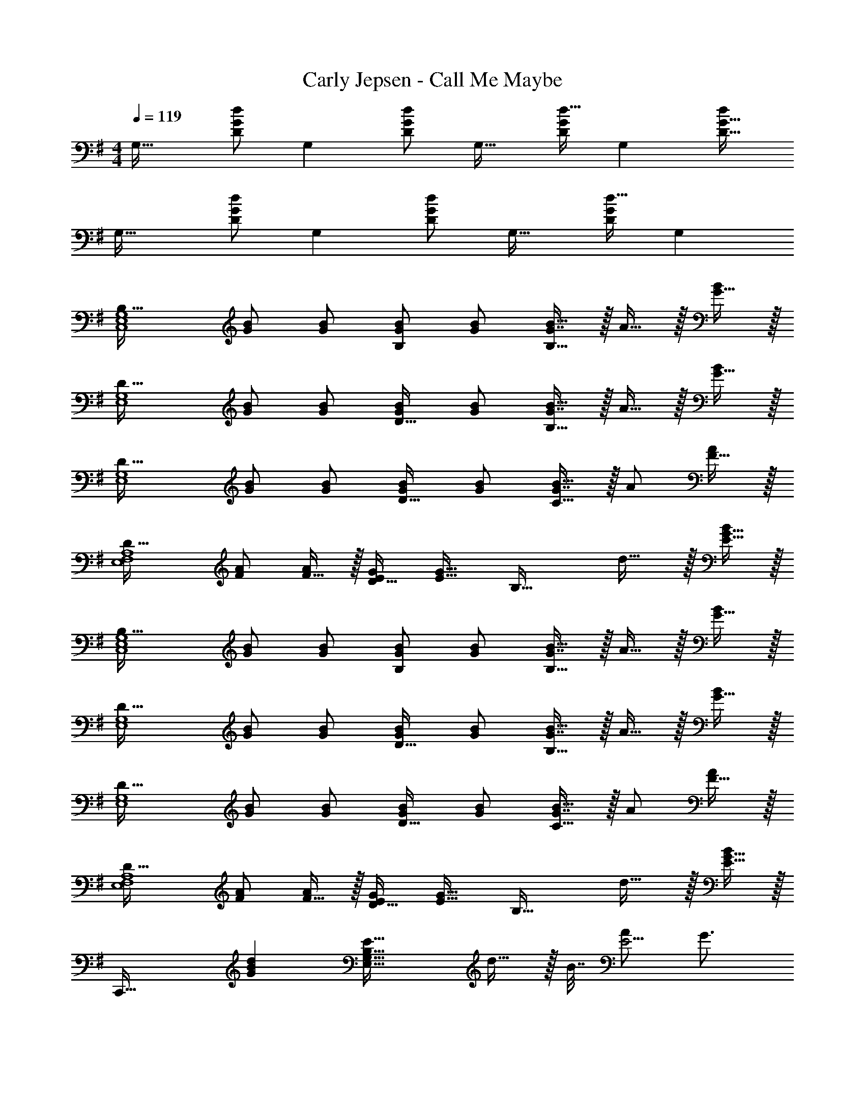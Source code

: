X: 1
T: Carly Jepsen - Call Me Maybe
Z: ABC Generated by Starbound Composer
L: 1/4
M: 4/4
Q: 1/4=119
K: G
[z17/32G,33/32] [d/D151/288G151/288] [z/G,] [d/D83/160G83/160] [z/G,31/32] [d15/32D49/96G49/96] [z/G,] [d/D17/32G17/32] 
[z17/32G,33/32] [d/D151/288G151/288] [z/G,] [d/D83/160G83/160] [z/G,31/32] [d15/32D49/96G49/96] G, 
[z17/32B,49/32C,4E,4G,4] [G/B/] [G/B/] [G/B/B,] [G/B/] [G7/16B15/32B,47/32] z/32 A15/32 z/32 [G15/32B/] z/32 
[z17/32D49/32E,4G,4] [G/B/] [G/B/] [G/B/D31/32] [G/B/] [G7/16B15/32B,47/32] z/32 A15/32 z/32 [G15/32B/] z/32 
[z17/32D49/32E,4G,4] [G/B/] [G/B/] [G/B/D31/32] [G/B/] [G7/16B15/32C47/32] z/32 A/ [F15/32A/] z/32 
[z17/32D49/32E,4F,4A,4] [F/A/] [F15/32A/] z/32 [E/G/D31/32] [z/E23/32G23/32] [z7/32B,47/32] d23/32 z/32 [E15/32G15/32B/] z/32 
[z17/32B,49/32C,4E,4G,4] [G/B/] [G/B/] [G/B/B,] [G/B/] [G7/16B15/32B,47/32] z/32 A15/32 z/32 [G15/32B/] z/32 
[z17/32D49/32E,4G,4] [G/B/] [G/B/] [G/B/D31/32] [G/B/] [G7/16B15/32B,47/32] z/32 A15/32 z/32 [G15/32B/] z/32 
[z17/32D49/32E,4G,4] [G/B/] [G/B/] [G/B/D31/32] [G/B/] [G7/16B15/32C47/32] z/32 A/ [F15/32A/] z/32 
[z17/32D49/32E,4F,4A,4] [F/A/] [F15/32A/] z/32 [E/G/D31/32] [z/E23/32G23/32] [z7/32B,47/32] d23/32 z/32 [E15/32G15/32B/] z/32 
[z33/32C,,49/32] [z/GBd] [z/E39/32E,39/16G,39/16B,79/32] d15/32 z/32 B7/32 [A/E5/4] G3/4 
[F33/32A33/32d33/32D,,49/32] [z/FAd] [z/D39/32D,39/16F,39/16A,79/32] d15/32 z/32 B7/32 [A/D5/4] G3/4 
[G33/32B33/32d33/32E,,49/32] [z/GBd] [z/E39/32E,39/16G,39/16B,79/32] d15/32 z/32 B7/32 [A/E5/4] G3/4 
[d17/32e17/32g17/32D,7/9F,7/9A,7/9D7/9] [z71/288d/e/g/] [z73/288D,217/288F,217/288A,217/288D217/288] [d/e/g/] [d/e/g/D,/F,/A,/D/] [d/e/g/D,/F,/A,/D/] [d15/32g15/32D,15/32F,15/32A,15/32D15/32e49/96] [z/8d/f/a/D,/F,/A,/D/] 
Q: 1/4=113
z11/72 
Q: 1/4=107
z11/90 
Q: 1/4=101
z/10 [z/28b/A,/D/d17/32f17/32D,17/32F,17/32] 
Q: 1/4=96
z11/84 
Q: 1/4=90
z2/15 
Q: 1/4=84
z11/80 
Q: 1/4=78
z/16 
Q: 1/4=119
[C,,33/32C,33/32] [C,15/32E,15/32G,15/32B,/Bdg] z17/32 d7/32 z/36 e4/9 z/36 g23/32 z/32 [d15/32E,15/32G,15/32B,15/32E/] z9/16 
[D,/F,/A,/D/] [D,15/32F,15/32A,15/32D/] z/32 d/ d7/32 z/36 e4/9 z/36 [d3/4b3/4] [E,15/32G,15/32B,15/32D/d17/32g17/32] z9/16 
[C,/E,/G,/B,/] [C,15/32E,15/32G,15/32B,/] z/32 [z/g83/160] [d/b/] [d15/32c'15/32] [d/b/] [E,15/32G,15/32B,15/32E/d17/32g17/32] z9/16 
[D,/F,/A,/D/] [D,15/32F,15/32A,15/32D/] z/32 g15/32 z/32 b15/32 z/32 a15/32 [a15/32E,G,B,D] z/32 g15/32 z/32 [C,,33/32C,33/32] 
[C,15/32E,15/32G,15/32B,/Bdg] z17/32 d15/32 z/32 e7/32 g23/32 z/32 [e15/32E,15/32G,15/32B,15/32E/] z9/16 [D,/F,/A,/D/] 
[D,15/32F,15/32A,15/32D/] z17/32 d15/32 z/32 e7/16 z/32 [g3/E,,3/d49/32b49/32E,49/32] z/32 [B15/32d15/32C,15/32E,15/32G,15/32g/B,/] z17/32 
[g15/32C,,63/32C,63/32] z/32 [d/b/] [d15/32c'15/32] [d/b/] [d15/32g15/32E,15/32G,15/32B,15/32E/] z9/16 [D,/F,/A,/D/] [D,15/32F,15/32A,15/32D/] z/32 
g15/32 z/32 b15/32 z/32 a15/32 [a15/32E,G,B,D] z/32 g15/32 z/32 [C,,33/32C,33/32] [C,15/32E,15/32G,15/32B,/Bdg] z17/32 
d7/32 z/36 e4/9 z/36 g23/32 z/32 [d15/32E,15/32G,15/32B,15/32E/] z9/16 [D,/F,/A,/D/] [D,15/32F,15/32A,15/32D/] z/32 d/ 
d7/32 z/36 e4/9 z/36 [d3/4b3/4] [E,15/32G,15/32B,15/32D/d17/32g17/32] z9/16 [C,/E,/G,/B,/] [C,15/32E,15/32G,15/32B,/] z/32 [z/g83/160] 
[d/b/] [d15/32c'15/32] [d/b/] [E,15/32G,15/32B,15/32E/d17/32g17/32] z9/16 [D,/F,/A,/D/] [D,15/32F,15/32A,15/32D/] z/32 g15/32 z/32 
b15/32 z/32 a15/32 [a15/32E,G,B,D] z/32 g15/32 z/32 [C,,33/32C,33/32] [C,15/32E,15/32G,15/32B,/Bdg] z17/32 
d15/32 z/32 e7/32 g/ g/4 [e15/32E,15/32G,15/32B,15/32E/] z9/16 [D,/F,/A,/D/] [D,15/32F,15/32A,15/32D/] z17/32 
d15/32 z/32 e7/16 z/32 [g3/E,,3/d49/32b49/32E,49/32] z/32 [B15/32d15/32C,15/32E,15/32G,15/32g/B,/] z17/32 [g15/32C,,63/32C,63/32] z/32 
[d/b/] [d15/32c'15/32] [d/b/] [d15/32g15/32E,15/32G,15/32B,15/32E/] z9/16 [D,/F,/A,/D/] [D,15/32F,15/32A,15/32D/] z/32 g15/32 z/32 
[b15/32D31/32D,63/32F,63/32A,63/32] z/32 a15/32 [a15/32D] z/32 g15/32 z/32 [z17/32G,33/32] [D15/32G15/32d/] z/32 [z/G,] [D15/32G15/32d/] z/32 
[z/G,31/32] [D7/16G7/16d15/32] z/32 [z/G,] [D15/32G15/32d/] z/32 [z17/32G,33/32] [D15/32G15/32d/] z/32 [z/G,] [D15/32G15/32d/] z/32 
[z/G,31/32] [D7/16G7/16d15/32] z/32 G, [z17/32B,49/32C,4E,4G,4] [G/B/] [G/B/] [G/B/B,] 
[G/B/] [G7/16B15/32B,47/32] z/32 A15/32 z/32 [G15/32B/] z/32 [z17/32D49/32E,4G,4] [G/B/] [G/B/] [G/B/D31/32] 
[G/B/] [G7/16B15/32B,47/32] z/32 A15/32 z/32 [G15/32B/] z/32 [z17/32D49/32E,4G,4] [G/B/] [G/B/] [G/B/D31/32] 
[G/B/] [G7/16B15/32C47/32] z/32 A/ [F15/32A/] z/32 [z17/32D49/32E,4F,4A,4] [F/A/] [F15/32A/] z/32 [E/G/D31/32] 
[z/E23/32G23/32] [z7/32B,47/32] d23/32 z/32 B15/32 z/32 [z17/32B,49/32C,4E,4G,4] [G/B/] [G/B/] [G/B/B,] 
[G/B/] [G7/16B15/32B,47/32] z/32 A15/32 z/32 [G15/32B/] z/32 [z33/32D49/32E,4G,4] [G/B/] [G/B/D31/32] 
[G/B/] [G7/16B15/32B,47/32] z/32 A15/32 z/32 [G15/32B/] z/32 [z17/32D49/32E,4G,4] [G/B/] [G/B/] [G/B/D31/32] 
[G/B/] [G7/16B15/32C47/32] z/32 A/ [F15/32A/] z/32 [z17/32D49/32E,4F,4A,4] [F/A/] [F15/32A/] z/32 [E/G/D31/32] 
[z/E23/32G23/32] [z7/32B,47/32] d23/32 z/32 B15/32 z/32 [z33/32C,,49/32] [z/GBd] [z/E39/32E,39/16G,39/16B,79/32] 
d15/32 z/32 B7/32 [A/E5/4] G3/4 [F33/32A33/32d33/32D,,49/32] [z/FAd] [z/D39/32D,39/16F,39/16A,79/32] 
d15/32 z/32 B7/32 [A/D5/4] G3/4 [G33/32B33/32d33/32E,,49/32] [z/GBd] [z/E39/32E,39/16G,39/16B,79/32] 
d15/32 z/32 B7/32 [A/E5/4] G3/4 [d17/32e17/32g17/32D,7/9F,7/9A,7/9D7/9] [z71/288d/e/g/] [z73/288D,217/288F,217/288A,217/288D217/288] [d/e/g/] [d/e/g/D,/F,/A,/D/] 
[d/e/g/D,/F,/A,/D/] [d15/32g15/32D,15/32F,15/32A,15/32D15/32e49/96] [z/8d/f/a/D,/F,/A,/D/] 
Q: 1/4=113
z11/72 
Q: 1/4=108
z11/90 
Q: 1/4=102
z/10 [z/28b/A,/D/d17/32f17/32D,17/32F,17/32] 
Q: 1/4=96
z11/84 
Q: 1/4=90
z2/15 
Q: 1/4=85
z11/80 
Q: 1/4=79
z/16 
Q: 1/4=119
[C,,33/32C,33/32] [C,15/32E,15/32G,15/32B,/Bdg] z17/32 
d7/32 z/36 e4/9 z/36 g23/32 z/32 [d15/32E,15/32G,15/32B,15/32E/] z9/16 [D,/F,/A,/D/] [D,15/32F,15/32A,15/32D/] z/32 d/ 
d7/32 z/36 e4/9 z/36 [d3/4b3/4] [E,15/32G,15/32B,15/32D/d17/32g17/32] z9/16 [C,/E,/G,/B,/] [C,15/32E,15/32G,15/32B,/] z/32 [z/g83/160] 
[d/b/] [d15/32c'15/32] [d/b/] [E,15/32G,15/32B,15/32E/d17/32g17/32] z9/16 [D,/F,/A,/D/] [D,15/32F,15/32A,15/32D/] z/32 g15/32 z/32 
b15/32 z/32 a15/32 [a15/32E,G,B,D] z/32 g15/32 z/32 [C,,33/32C,33/32] [C,15/32E,15/32G,15/32B,/Bdg] z17/32 
d15/32 z/32 e7/32 g23/32 z/32 [e15/32E,15/32G,15/32B,15/32E/] z9/16 [D,/F,/A,/D/] [D,15/32F,15/32A,15/32D/] z17/32 
d15/32 z/32 e7/16 z/32 [g3/E,,3/d49/32b49/32E,49/32] z/32 [B15/32d15/32C,15/32E,15/32G,15/32g/B,/] z17/32 [g15/32C,,63/32C,63/32] z/32 
[d/b/] [d15/32c'15/32] [d/b/] [d15/32g15/32E,15/32G,15/32B,15/32E/] z9/16 [D,/F,/A,/D/] [D,15/32F,15/32A,15/32D/] z/32 g15/32 z/32 
b15/32 z/32 a15/32 [a15/32E,G,B,D] z/32 g15/32 z/32 [C,,33/32C,33/32] [C,15/32E,15/32G,15/32B,/Bdg] z17/32 
d7/32 z/36 e4/9 z/36 g23/32 z/32 [d15/32E,15/32G,15/32B,15/32E/] z9/16 [D,/F,/A,/D/] [D,15/32F,15/32A,15/32D/] z/32 d/ 
d7/32 z/36 e4/9 z/36 [d3/4b3/4] [E,15/32G,15/32B,15/32D/d17/32g17/32] z9/16 [C,/E,/G,/B,/] [C,15/32E,15/32G,15/32B,/] z/32 [z/g83/160] 
[d/b/] [d15/32c'15/32] [d/b/] [E,15/32G,15/32B,15/32E/d17/32g17/32] z9/16 [D,/F,/A,/D/] [D,15/32F,15/32A,15/32D/] z/32 g15/32 z/32 
b15/32 z/32 a15/32 [a15/32E,G,B,D] z/32 g15/32 z/32 [C,,33/32C,33/32] [C,15/32E,15/32G,15/32B,/Bdg] z17/32 
d15/32 z/32 e7/32 g/ g/4 [e15/32E,15/32G,15/32B,15/32E/] z9/16 [D,/F,/A,/D/] [D,15/32F,15/32A,15/32D/] z17/32 
d15/32 z/32 e7/16 z/32 [g3/E,,3/d49/32b49/32E,49/32] z/32 [B15/32d15/32C,15/32E,15/32G,15/32g/B,/] z17/32 [g15/32C,,63/32C,63/32] z/32 
[d/b/] [d15/32c'15/32] [d/b/] [d15/32g15/32E,15/32G,15/32B,15/32E/] z9/16 [D,/F,/A,/D/] [D,15/32F,15/32A,15/32D/] z/32 g15/32 z/32 
[b15/32D31/32D,63/32F,63/32A,63/32] z/32 a15/32 [a15/32D] z/32 g15/32 z/32 G,/ z/32 [d15/32D15/32] z/32 [b15/32G15/32] z/32 [A15/32a/] z/32 
[a15/32B63/32] z/32 g15/32 g15/32 z/32 e15/32 z/32 [E,/d17/32] z/32 [B,15/32d/] z/32 [E15/32d/] z/32 [d15/32F15/32] z/32 
[a31/32G63/32] g C,/ z/32 [G,15/32d/] z/32 [C15/32d/] z/32 [D15/32d83/160] z/32 
[a31/32E63/32] g D,/ z/32 [A,15/32d/] z/32 [D15/32d/] z/32 [E15/32d83/160] z/32 
[a31/32F63/32] a [g/G,/] z/32 [d15/32D15/32] z/32 [b15/32G15/32] z/32 [A15/32a/] z/32 
[a15/32B63/32] z/32 g15/32 g15/32 z/32 e15/32 z/32 [E,/d17/32] z/32 [B,15/32d/] z/32 [E15/32d/] z/32 [d15/32F15/32] z/32 
[a31/32G63/32] g C,/ z/32 [G,15/32d/] z/32 [C15/32d/] z/32 [D15/32d83/160] z/32 
[a31/32E63/32] g D,/ z/32 [A,15/32d/] z/32 [D15/32d/] z/32 [E15/32d83/160] z/32 
[a31/32F63/32] a [g/C,/E,/G,/B,/] z3 
[E,15/32G,15/32B,15/32E/] z9/16 [D,/F,/A,/D/] [D,15/32F,15/32A,15/32D/] z2 
[E,15/32G,15/32B,15/32D/] z9/16 [C,/E,/G,/B,/] [C,15/32E,15/32G,15/32B,/] z2 
[E,15/32G,15/32B,15/32E/] z9/16 [D,/F,/A,/D/] [D,15/32F,15/32A,15/32D/] z3/ [E,G,B,D] 
[C,/E,/G,/B,/] z17/32 g d15/32 z/32 e7/32 g23/32 z/32 [e15/32E,15/32G,15/32B,15/32E/] z9/16 
[D,/F,/A,/D/] [D,15/32F,15/32A,15/32D/] z17/32 d15/32 z/32 e7/16 z/32 [z/b3/] [E,15/32G,15/32B,15/32D/] z9/16 
[g15/32C,/E,/G,/B,/] z/32 [C,15/32E,15/32G,15/32B,/] z/32 g15/32 z/32 b15/32 z/32 c'7/16 z/32 b15/32 z/32 [g15/32E,15/32G,15/32B,15/32E/] z9/16 
[D,/F,/A,/D/] [D,15/32F,15/32A,15/32D/] z/32 g15/32 z/32 b15/32 z/32 a15/32 a15/32 z/32 g15/32 z/32 [C,,33/32C,33/32] 
[C,15/32E,15/32G,15/32B,/Bdg] z17/32 d7/32 z/36 e4/9 z/36 g23/32 z/32 [d15/32E,15/32G,15/32B,15/32E/] z9/16 [D,/F,/A,/D/] 
[D,15/32F,15/32A,15/32D/] z/32 d/ d7/32 z/36 e4/9 z/36 [d3/4b3/4] [E,15/32G,15/32B,15/32D/d17/32g17/32] z9/16 [C,/E,/G,/B,/] 
[C,15/32E,15/32G,15/32B,/] z/32 [z/g83/160] [d/b/] [d15/32c'15/32] [d/b/] [E,15/32G,15/32B,15/32E/d17/32g17/32] z9/16 [D,/F,/A,/D/] 
[D,15/32F,15/32A,15/32D/] z/32 g15/32 z/32 b15/32 z/32 a15/32 [a15/32E,G,B,D] z/32 g15/32 z/32 [C,,33/32C,33/32] 
[C,15/32E,15/32G,15/32B,/Bdg] z17/32 d15/32 z/32 e7/32 g/ g/4 [e15/32E,15/32G,15/32B,15/32E/] z9/16 [D,/F,/A,/D/] 
[D,15/32F,15/32A,15/32D/] z17/32 d15/32 z/32 e7/16 z/32 [g3/E,,3/d49/32b49/32E,49/32] z/32 [B15/32d15/32C,15/32E,15/32G,15/32g/B,/] z17/32 
[g15/32C,,63/32C,63/32] z/32 [d/b/] [d15/32c'15/32] [d/b/] [d15/32g15/32E,15/32G,15/32B,15/32E/] z9/16 [D,/F,/A,/D/] [D,15/32F,15/32A,15/32D/] z/32 
g15/32 z/32 [b15/32D31/32D,63/32F,63/32A,63/32] z/32 a15/32 [a15/32D] z/32 g15/32 z/32 G,/ z/32 [d15/32D15/32] z/32 [b15/32G15/32] z/32 
[A15/32a/] z/32 [a15/32B63/32] z/32 g15/32 g15/32 z/32 e15/32 z/32 [E,/d17/32] z/32 [B,15/32d/] z/32 [E15/32d/] z/32 
[d15/32F15/32] z/32 [a31/32G63/32] g C,/ z/32 [G,15/32d/] z/32 [C15/32d/] z/32 
[D15/32d83/160] z/32 [a31/32E63/32] g D,/ z/32 [A,15/32d/] z/32 [D15/32d/] z/32 
[E15/32d83/160] z/32 [a31/32F63/32] a [g/G,/] z/32 [d15/32D15/32] z/32 [b15/32G15/32] z/32 
[A15/32a/] z/32 [a15/32B63/32] z/32 g15/32 g15/32 z/32 e15/32 z/32 [E,/d17/32] z/32 [B,15/32d/] z/32 [E15/32d/] z/32 
[d15/32F15/32] z/32 [a31/32G63/32] g C,/ z/32 [z59/160G,15/32d/] 
Q: 1/4=117
z21/160 [C15/32d/] z/32 
[z25/96D15/32d83/160] 
Q: 1/4=115
z23/96 [z21/32a31/32E63/32] 
Q: 1/4=113
z5/16 [z7/12g] 
Q: 1/4=111
z5/12 [z15/32D,/] 
Q: 1/4=109
z/16 A,15/32 z/32 [z11/32D15/32] 
Q: 1/4=107
z5/32 
[g15/32E15/32] z/32 [z71/288b15/32F63/32] 
Q: 1/4=105
z73/288 a15/32 [z/6a15/32] 
Q: 1/4=103
z/3 [z/g49/32] [z/14G,,/] 
Q: 1/4=101
z103/224 [z97/224D,15/32] 
Q: 1/4=99
z15/224 G,15/32 z/32 
[z73/224A,15/32] 
Q: 1/4=97
z39/224 B,15/32 z/32 [z7/32D7/16] 
Q: 1/4=95
z/4 G15/32 z/32 [z5/32A15/32] 
Q: 1/4=93
z11/32 B/ z/32 [z3/160d15/32] 
Q: 1/4=91
z77/160 [z67/160g15/32] 
Q: 1/4=89
z13/160 
a15/32 z/32 [z5/16b15/32] 
Q: 1/4=87
z3/16 d'7/16 z/32 [z/4g'31/7] 
Q: 1/4=85
z89/32 
G,,,53/32 
